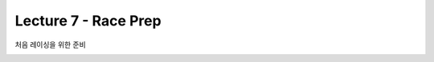 .. _doc_lecture07:


Lecture 7 - Race Prep
=============================================

처음 레이싱을 위한 준비

.. image:: img/car02.gif
	:align: center
	:width: 300px

..
	**Overview:** 
		간단한 강의로 PC에 시뮬레이터를 설치하고 사용하는 방법에 대해서 알아보자.

	**다루는 주제:**
	-	시뮬레이터를 사용하는 이유?
	-	시뮬레이터 설치 및 사용 방법

	**Slides:**

		.. raw:: html

			<iframe width="700" height="500" src="https://docs.google.com/presentation/d/e/2PACX-1vSu7weo-N89tdp-ApB13l_BEOGb9iWAuqNhsKZmTtBMCqEG54dBn15EY00qAftRRfGeWm9dIqgi-J3a/embed?start=false&loop=false&delayms=3000" frameborder="0" width="960" height="569" allowfullscreen="true" mozallowfullscreen="true" webkitallowfullscreen="true"></iframe>

	**Video:**

		.. raw:: html

			<iframe width="560" height="315" src="https://www.youtube.com/embed/zkMelEB3-PY" frameborder="0" allow="accelerometer; autoplay; encrypted-media; gyroscope; picture-in-picture" allowfullscreen></iframe>


	**추가 자료:**
	- `F1TENTH Simulator Repo <https://github.com/f1tenth/f110_ros/tree/master/f110_simulator>`_